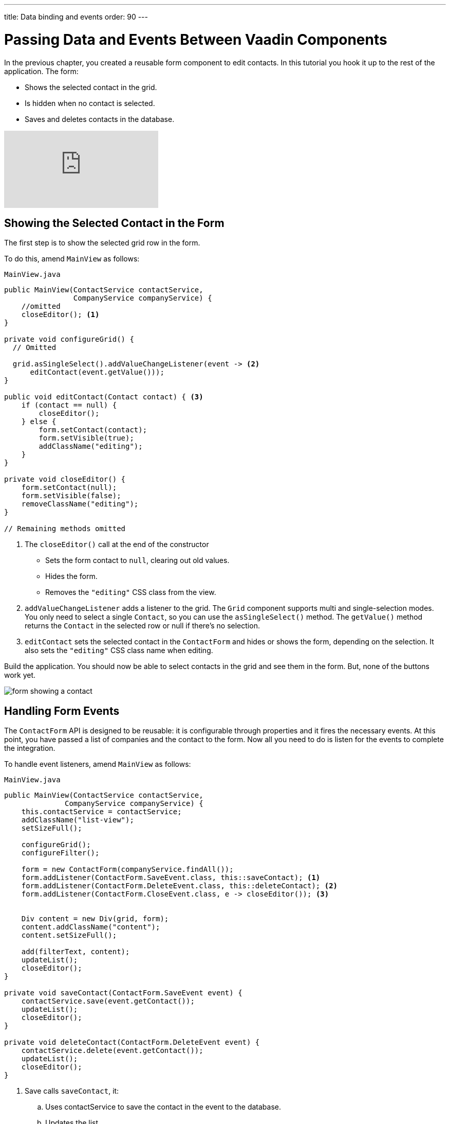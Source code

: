 ---
title: Data binding and events
order: 90
---

= Passing Data and Events Between Vaadin Components 

In the previous chapter, you created a reusable form component to edit contacts. 
In this tutorial you hook it up to the rest of the application. 
The form:

* Shows the selected contact in the grid.
* Is hidden when no contact is selected.
* Saves and deletes contacts in the database.

video::H86oKt5qbSs[youtube]

== Showing the Selected Contact in the Form

The first step is to show the selected grid row in the form. 

To do this, amend `MainView` as follows:

.`MainView.java`
[source,java]
----
public MainView(ContactService contactService,
                CompanyService companyService) {
    //omitted
    closeEditor(); <1>
}

private void configureGrid() {
  // Omitted

  grid.asSingleSelect().addValueChangeListener(event -> <2>
      editContact(event.getValue()));
}

public void editContact(Contact contact) { <3>
    if (contact == null) { 
        closeEditor();
    } else {
        form.setContact(contact);
        form.setVisible(true);
        addClassName("editing");
    }
}

private void closeEditor() {
    form.setContact(null);
    form.setVisible(false);
    removeClassName("editing");
}

// Remaining methods omitted
----
<1> The `closeEditor()` call at the end of the constructor
* Sets the form contact to `null`, clearing out old values.
* Hides the form.
* Removes the `"editing"` CSS class from the view. 
<2> `addValueChangeListener` adds a listener to the grid. The `Grid` component supports multi and single-selection modes. 
You only need to select a single `Contact`, so you can use the `asSingleSelect()` method. 
The `getValue()` method returns the `Contact` in the selected row or null if there’s no selection.
<3> `editContact` sets the selected contact in the `ContactForm` and hides or shows the form, depending on the selection. 
It also sets the `"editing"` CSS class name when editing.

Build the application. 
You should now be able to select contacts in the grid and see them in the form. 
But, none of the buttons work yet.

image::images/communication/form-showing-contact.png[form showing a contact]

== Handling Form Events

The `ContactForm` API is designed to be reusable: it is configurable through properties and it fires the necessary events. 
At this point, you have passed a list of companies and the contact to the form. 
Now all you need to do is listen for the events to complete the integration. 

To handle event listeners, amend `MainView` as follows:

.`MainView.java`
[source,java]
----
public MainView(ContactService contactService,
              CompanyService companyService) {
    this.contactService = contactService;
    addClassName("list-view");
    setSizeFull();

    configureGrid();
    configureFilter();

    form = new ContactForm(companyService.findAll());
    form.addListener(ContactForm.SaveEvent.class, this::saveContact); <1>
    form.addListener(ContactForm.DeleteEvent.class, this::deleteContact); <2>
    form.addListener(ContactForm.CloseEvent.class, e -> closeEditor()); <3> 


    Div content = new Div(grid, form);
    content.addClassName("content");
    content.setSizeFull();

    add(filterText, content);
    updateList();
    closeEditor(); 
}

private void saveContact(ContactForm.SaveEvent event) {
    contactService.save(event.getContact());
    updateList();
    closeEditor();
}

private void deleteContact(ContactForm.DeleteEvent event) { 
    contactService.delete(event.getContact());
    updateList();
    closeEditor();
}
----
<1> Save calls `saveContact`, it:
.. Uses contactService to save the contact in the event to the database.
.. Updates the list.
.. Closes the editor.
<2> Delete calls `deleteContact`, it:
.. Uses `contactService` to delete the contact from the database.
.. Updates the list.
.. Closes the editor.
<3> Close closes the editor.

Build the application and verify that you are now able to update and delete contacts.

image::images/communication/updated-contact.png[updated contact]

== Adding New Contacts

The final step is to add a button to add new contacts. 
Position the button next to the filter field.

. In `MainView`, create a `HorizontalLayout` that wraps the text field and the button, rename the `configureFilter` method to `getToolbar`, and replace its contents, as follows:
+
.`MainView.java`
[source,java]
----
private HorizontalLayout getToolbar() { <1> 
    filterText.setPlaceholder("Filter by name...");
    filterText.setClearButtonVisible(true);
    filterText.setValueChangeMode(ValueChangeMode.LAZY);
    filterText.addValueChangeListener(e -> updateList());

    Button addContactButton = new Button("Add contact");
    addContactButton.addClickListener(click -> addContact()); <2>

    HorizontalLayout toolbar = new HorizontalLayout(filterText, addContactButton); <3>
    toolbar.addClassName("toolbar");
    return toolbar;
  }
----
<1> Returns a `HorizontalLayout`.
<2> The `"Add contact"` button calls `addContact` when clicked.
<3> Adds a `HorizontalLayout` with the filter input field and a button, gives it a CSS class name `"toolbar"` that is used for the responsive layout.

. Define the `addContact()` method as follows:
+
.`MainView.java`
[source,java]
----
void addContact() {
    grid.asSingleSelect().clear(); <1>
    editContact(new Contact()); <2>
}
----
<1> Deselects the grid so that a previously selected `Contact` is no longer highlighted when the user adds a new contact.
<2> Creates a new `Contact` and passes it to `editContact`.

. Update the `MainView` constructor to use the new toolbar as follows:

.`MainView.java`
[source,java]
----
public MainView(ContactService contactService,
                  CompanyService companyService) {
      this.contactService = contactService;
      addClassName("list-view");
      setSizeFull();
      <1>
      configureGrid();


      form = new ContactForm(companyService.findAll());
      form.addListener(ContactForm.SaveEvent.class, this::saveContact);
      form.addListener(ContactForm.DeleteEvent.class, this::deleteContact);
      form.addListener(ContactForm.CloseEvent.class, e -> this.closeEditor());
      closeEditor();

      Div content = new Div(grid, form);
      content.addClassName("content");
      content.setSizeFull();

      add(getToolbar(), content); <2>
      updateList();
  }
----
<1> Removes the `configureFilter()` method call.
<2> Replaces the `filterText` component with a call to `getToolbar()`.

Build the application and verify that you are now able to add new contacts. 
New contacts are added at the end of the list, so you may need to scroll or use the filter to find them. 

image::images/communication/new-contact.png[form with new contact]

In the next tutorial, you'll add a second screen to the application and learn how to navigate between views. 